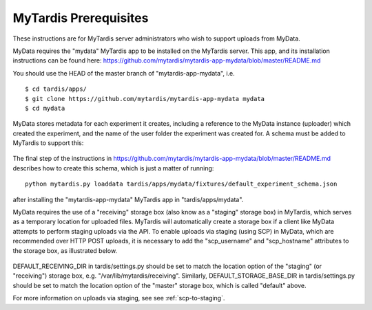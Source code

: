 MyTardis Prerequisites
======================

These instructions are for MyTardis server administrators who wish to support
uploads from MyData.

MyData requires the "mydata" MyTardis app to be installed on the MyTardis server.
This app, and its installation instructions can be found here:
https://github.com/mytardis/mytardis-app-mydata/blob/master/README.md

You should use the HEAD of the master branch of "mytardis-app-mydata", i.e.

::

    $ cd tardis/apps/
    $ git clone https://github.com/mytardis/mytardis-app-mydata mydata
    $ cd mydata

MyData stores metadata for each experiment it creates, including a reference
to the MyData instance (uploader) which created the experiment, and the name
of the user folder the experiment was created for.  A schema must be added to
MyTardis to support this:

  .. image:: images/ExperimentSchema.PNG

The final step of the instructions in
https://github.com/mytardis/mytardis-app-mydata/blob/master/README.md
describes how to create this schema, which is just a matter of running:

::

  python mytardis.py loaddata tardis/apps/mydata/fixtures/default_experiment_schema.json

after installing the "mytardis-app-mydata" MyTardis app in "tardis/apps/mydata".

MyData requires the use of a "receiving" storage box (also know as a "staging"
storage box) in MyTardis, which serves as a temporary location for uploaded
files.  MyTardis will automatically create a storage box if a client like
MyData attempts to perform staging uploads via the API.  To enable uploads via
staging (using SCP) in MyData, which are recommended over HTTP POST uploads,
it is necessary to add the "scp_username" and "scp_hostname" attributes to the
storage box, as illustrated below.

  .. image:: images/StorageBoxAttributes.png 

DEFAULT_RECEIVING_DIR in tardis/settings.py should be set to match the location
option of the "staging" (or "receiving") storage box, e.g.
"/var/lib/mytardis/receiving".  Similarly, DEFAULT_STORAGE_BASE_DIR in
tardis/settings.py should be set to match the location option of the "master"
storage box, which is called "default" above.

For more information on uploads via staging, see see :ref:`scp-to-staging`.
